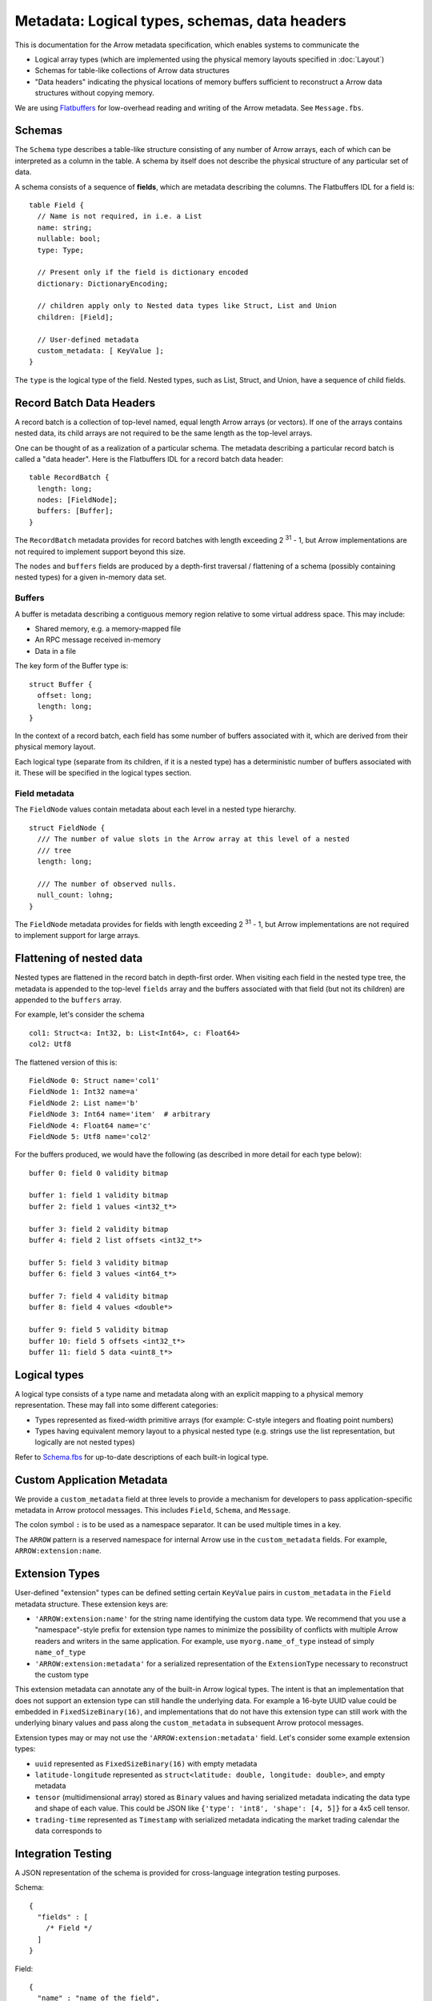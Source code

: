 .. Licensed to the Apache Software Foundation (ASF) under one
.. or more contributor license agreements.  See the NOTICE file
.. distributed with this work for additional information
.. regarding copyright ownership.  The ASF licenses this file
.. to you under the Apache License, Version 2.0 (the
.. "License"); you may not use this file except in compliance
.. with the License.  You may obtain a copy of the License at

..   http://www.apache.org/licenses/LICENSE-2.0

.. Unless required by applicable law or agreed to in writing,
.. software distributed under the License is distributed on an
.. "AS IS" BASIS, WITHOUT WARRANTIES OR CONDITIONS OF ANY
.. KIND, either express or implied.  See the License for the
.. specific language governing permissions and limitations
.. under the License.

Metadata: Logical types, schemas, data headers
==============================================

This is documentation for the Arrow metadata specification, which enables
systems to communicate the

* Logical array types (which are implemented using the physical memory layouts
  specified in :doc:`Layout`)

* Schemas for table-like collections of Arrow data structures

* "Data headers" indicating the physical locations of memory buffers sufficient
  to reconstruct a Arrow data structures without copying memory.

We are using `Flatbuffers`_ for low-overhead reading and writing of the Arrow
metadata. See ``Message.fbs``.

Schemas
-------

The ``Schema`` type describes a table-like structure consisting of any number of
Arrow arrays, each of which can be interpreted as a column in the table. A
schema by itself does not describe the physical structure of any particular set
of data.

A schema consists of a sequence of **fields**, which are metadata describing
the columns. The Flatbuffers IDL for a field is: ::

    table Field {
      // Name is not required, in i.e. a List
      name: string;
      nullable: bool;
      type: Type;

      // Present only if the field is dictionary encoded
      dictionary: DictionaryEncoding;

      // children apply only to Nested data types like Struct, List and Union
      children: [Field];

      // User-defined metadata
      custom_metadata: [ KeyValue ];
    }

The ``type`` is the logical type of the field. Nested types, such as List,
Struct, and Union, have a sequence of child fields.

Record Batch Data Headers
-------------------------

A record batch is a collection of top-level named, equal length Arrow arrays
(or vectors). If one of the arrays contains nested data, its child arrays are
not required to be the same length as the top-level arrays.

One can be thought of as a realization of a particular schema. The metadata
describing a particular record batch is called a "data header". Here is the
Flatbuffers IDL for a record batch data header: ::

    table RecordBatch {
      length: long;
      nodes: [FieldNode];
      buffers: [Buffer];
    }

The ``RecordBatch`` metadata provides for record batches with length exceeding
2 :sup:`31` - 1, but Arrow implementations are not required to implement support
beyond this size.

The ``nodes`` and ``buffers`` fields are produced by a depth-first traversal /
flattening of a schema (possibly containing nested types) for a given in-memory
data set.

Buffers
~~~~~~~

A buffer is metadata describing a contiguous memory region relative to some
virtual address space. This may include:

* Shared memory, e.g. a memory-mapped file
* An RPC message received in-memory
* Data in a file

The key form of the Buffer type is: ::

    struct Buffer {
      offset: long;
      length: long;
    }

In the context of a record batch, each field has some number of buffers
associated with it, which are derived from their physical memory layout.

Each logical type (separate from its children, if it is a nested type) has a
deterministic number of buffers associated with it. These will be specified in
the logical types section.

Field metadata
~~~~~~~~~~~~~~

The ``FieldNode`` values contain metadata about each level in a nested type
hierarchy. ::

    struct FieldNode {
      /// The number of value slots in the Arrow array at this level of a nested
      /// tree
      length: long;

      /// The number of observed nulls.
      null_count: lohng;
    }

The ``FieldNode`` metadata provides for fields with length exceeding 2 :sup:`31` - 1,
but Arrow implementations are not required to implement support for large
arrays.

Flattening of nested data
-------------------------

Nested types are flattened in the record batch in depth-first order. When
visiting each field in the nested type tree, the metadata is appended to the
top-level ``fields`` array and the buffers associated with that field (but not
its children) are appended to the ``buffers`` array.

For example, let's consider the schema ::

    col1: Struct<a: Int32, b: List<Int64>, c: Float64>
    col2: Utf8

The flattened version of this is: ::

    FieldNode 0: Struct name='col1'
    FieldNode 1: Int32 name=a'
    FieldNode 2: List name='b'
    FieldNode 3: Int64 name='item'  # arbitrary
    FieldNode 4: Float64 name='c'
    FieldNode 5: Utf8 name='col2'

For the buffers produced, we would have the following (as described in more
detail for each type below): ::

    buffer 0: field 0 validity bitmap

    buffer 1: field 1 validity bitmap
    buffer 2: field 1 values <int32_t*>

    buffer 3: field 2 validity bitmap
    buffer 4: field 2 list offsets <int32_t*>

    buffer 5: field 3 validity bitmap
    buffer 6: field 3 values <int64_t*>

    buffer 7: field 4 validity bitmap
    buffer 8: field 4 values <double*>

    buffer 9: field 5 validity bitmap
    buffer 10: field 5 offsets <int32_t*>
    buffer 11: field 5 data <uint8_t*>

.. _spec-logical-types:

Logical types
-------------

A logical type consists of a type name and metadata along with an explicit
mapping to a physical memory representation. These may fall into some different
categories:

* Types represented as fixed-width primitive arrays (for example: C-style
  integers and floating point numbers)
* Types having equivalent memory layout to a physical nested type (e.g. strings
  use the list representation, but logically are not nested types)

Refer to `Schema.fbs`_ for up-to-date descriptions of each built-in
logical type.

Custom Application Metadata
---------------------------

We provide a ``custom_metadata`` field at three levels to provide a
mechanism for developers to pass application-specific metadata in
Arrow protocol messages. This includes ``Field``, ``Schema``, and
``Message``.

The colon symbol ``:`` is to be used as a namespace separator. It can
be used multiple times in a key.

The ``ARROW`` pattern is a reserved namespace for internal Arrow use
in the ``custom_metadata`` fields. For example,
``ARROW:extension:name``.

Extension Types
---------------

User-defined "extension" types can be defined setting certain
``KeyValue`` pairs in ``custom_metadata`` in the ``Field`` metadata
structure. These extension keys are:

* ``'ARROW:extension:name'`` for the string name identifying the
  custom data type. We recommend that you use a "namespace"-style
  prefix for extension type names to minimize the possibility of
  conflicts with multiple Arrow readers and writers in the same
  application. For example, use ``myorg.name_of_type`` instead of
  simply ``name_of_type``
* ``'ARROW:extension:metadata'`` for a serialized representation
  of the ``ExtensionType`` necessary to reconstruct the custom type

This extension metadata can annotate any of the built-in Arrow logical
types. The intent is that an implementation that does not support an
extension type can still handle the underlying data. For example a
16-byte UUID value could be embedded in ``FixedSizeBinary(16)``, and
implementations that do not have this extension type can still work
with the underlying binary values and pass along the
``custom_metadata`` in subsequent Arrow protocol messages.

Extension types may or may not use the
``'ARROW:extension:metadata'`` field. Let's consider some example
extension types:

* ``uuid`` represented as ``FixedSizeBinary(16)`` with empty metadata
* ``latitude-longitude`` represented as ``struct<latitude: double,
  longitude: double>``, and empty metadata
* ``tensor`` (multidimensional array) stored as ``Binary`` values and
  having serialized metadata indicating the data type and shape of
  each value. This could be JSON like ``{'type': 'int8', 'shape': [4,
  5]}`` for a 4x5 cell tensor.
* ``trading-time`` represented as ``Timestamp`` with serialized
  metadata indicating the market trading calendar the data corresponds
  to

Integration Testing
-------------------

A JSON representation of the schema is provided for cross-language
integration testing purposes.

Schema: ::

    {
      "fields" : [
        /* Field */
      ]
    }

Field: ::

    {
      "name" : "name_of_the_field",
      "nullable" : false,
      "type" : /* Type */,
      "children" : [ /* Field */ ],
    }

Type: ::

    {
      "name" : "null|struct|list|union|int|floatingpoint|utf8|binary|fixedsizebinary|bool|decimal|date|time|timestamp|interval"
      // fields as defined in the Flatbuffer depending on the type name
    }

Union: ::

    {
      "name" : "union",
      "mode" : "Sparse|Dense",
      "typeIds" : [ /* integer */ ]
    }

The ``typeIds`` field in the Union are the codes used to denote each type, which
may be different from the index of the child array. This is so that the union
type ids do not have to be enumerated from 0.

Int: ::

    {
      "name" : "int",
      "bitWidth" : /* integer */,
      "isSigned" : /* boolean */
    }

FloatingPoint: ::

    {
      "name" : "floatingpoint",
      "precision" : "HALF|SINGLE|DOUBLE"
    }

Decimal: ::

    {
      "name" : "decimal",
      "precision" : /* integer */,
      "scale" : /* integer */
    }

Timestamp: ::

    {
      "name" : "timestamp",
      "unit" : "SECOND|MILLISECOND|MICROSECOND|NANOSECOND"
    }

Date: ::

    {
      "name" : "date",
      "unit" : "DAY|MILLISECOND"
    }

Time: ::

    {
      "name" : "time",
      "unit" : "SECOND|MILLISECOND|MICROSECOND|NANOSECOND",
      "bitWidth": /* integer: 32 or 64 */
    }

Interval: ::

    {
      "name" : "interval",
      "unit" : "YEAR_MONTH|DAY_TIME"
    }

.. _Flatbuffers: http://github.com/google/flatbuffers
.. _Schema.fbs: https://github.com/apache/arrow/blob/master/format/Schema.fbs
